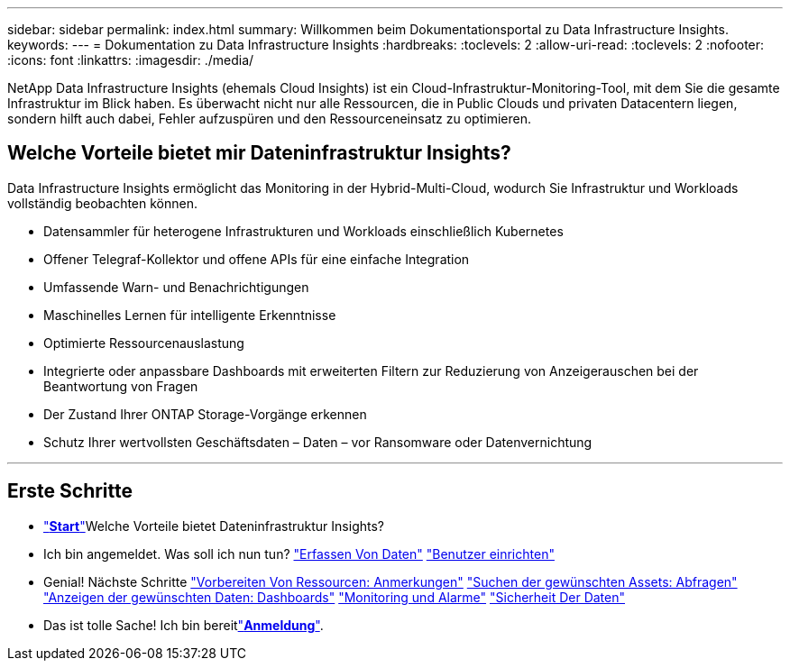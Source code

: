 ---
sidebar: sidebar 
permalink: index.html 
summary: Willkommen beim Dokumentationsportal zu Data Infrastructure Insights. 
keywords:  
---
= Dokumentation zu Data Infrastructure Insights
:hardbreaks:
:toclevels: 2
:allow-uri-read: 
:toclevels: 2
:nofooter: 
:icons: font
:linkattrs: 
:imagesdir: ./media/


[role="lead"]
NetApp Data Infrastructure Insights (ehemals Cloud Insights) ist ein Cloud-Infrastruktur-Monitoring-Tool, mit dem Sie die gesamte Infrastruktur im Blick haben. Es überwacht nicht nur alle Ressourcen, die in Public Clouds und privaten Datacentern liegen, sondern hilft auch dabei, Fehler aufzuspüren und den Ressourceneinsatz zu optimieren.



== Welche Vorteile bietet mir Dateninfrastruktur Insights?

Data Infrastructure Insights ermöglicht das Monitoring in der Hybrid-Multi-Cloud, wodurch Sie Infrastruktur und Workloads vollständig beobachten können.

* Datensammler für heterogene Infrastrukturen und Workloads einschließlich Kubernetes
* Offener Telegraf-Kollektor und offene APIs für eine einfache Integration
* Umfassende Warn- und Benachrichtigungen
* Maschinelles Lernen für intelligente Erkenntnisse
* Optimierte Ressourcenauslastung
* Integrierte oder anpassbare Dashboards mit erweiterten Filtern zur Reduzierung von Anzeigerauschen bei der Beantwortung von Fragen
* Der Zustand Ihrer ONTAP Storage-Vorgänge erkennen 
* Schutz Ihrer wertvollsten Geschäftsdaten – Daten – vor Ransomware oder Datenvernichtung


'''


== Erste Schritte

* link:task_cloud_insights_onboarding_1.html["*Start*"]Welche Vorteile bietet Dateninfrastruktur Insights?
* Ich bin angemeldet. Was soll ich nun tun? link:task_getting_started_with_cloud_insights.html["Erfassen Von Daten"] link:concept_user_roles.html["Benutzer einrichten"]
* Genial! Nächste Schritte link:task_defining_annotations.html["Vorbereiten Von Ressourcen: Anmerkungen"] link:concept_querying_assets.html["Suchen der gewünschten Assets: Abfragen"] link:concept_dashboards_overview.html["Anzeigen der gewünschten Daten: Dashboards"] link:task_create_monitor.html["Monitoring und Alarme"] link:task_cs_getting_started.html["Sicherheit Der Daten"]
* Das ist tolle Sache! Ich bin bereitlink:concept_subscribing_to_cloud_insights.html["*Anmeldung*"].

